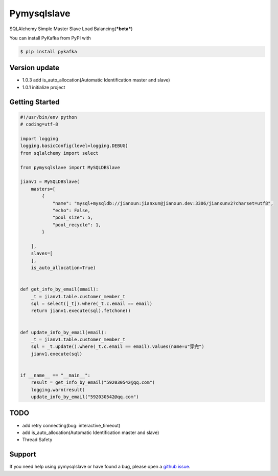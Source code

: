 Pymysqlslave
============

SQLAlchemy Simple Master Slave Load Balancing(***beta***)

You can install PyKafka from PyPI with

.. sourcecode:: bash

    $ pip install pykafka


Version update
--------------

- 1.0.3 add is_auto_allocation(Automatic Identification master and slave)
- 1.0.1 initialize project


Getting Started
---------------

.. sourcecode:: python

    #!/usr/bin/env python
    # coding=utf-8

    import logging
    logging.basicConfig(level=logging.DEBUG)
    from sqlalchemy import select

    from pymysqlslave import MySQLDBSlave

    jianv1 = MySQLDBSlave(
        masters=[
            {
                "name": "mysql+mysqldb://jianxun:jianxun@jianxun.dev:3306/jianxunv2?charset=utf8",
                "echo": False,
                "pool_size": 5,
                "pool_recycle": 1,
            }

        ],
        slaves=[
        ],
        is_auto_allocation=True)


    def get_info_by_email(email):
        _t = jianv1.table.customer_member_t
        sql = select([_t]).where(_t.c.email == email)
        return jianv1.execute(sql).fetchone()


    def update_info_by_email(email):
        _t = jianv1.table.customer_member_t
        sql = _t.update().where(_t.c.email == email).values(name=u"穿完")
        jianv1.execute(sql)


    if __name__ == "__main__":
        result = get_info_by_email("592030542@qq.com")
        logging.warn(result)
        update_info_by_email("592030542@qq.com")


TODO
----

- add retry connecting(bug: interactive_timeout)
- add is_auto_allocation(Automatic Identification master and slave)
- Thread Safety


Support
-------

If you need help using pymysqlslave or have found a bug, please open a `github issue`_.

.. _github issue: https://github.com/nashuiliang/pymysqlslave/issues
